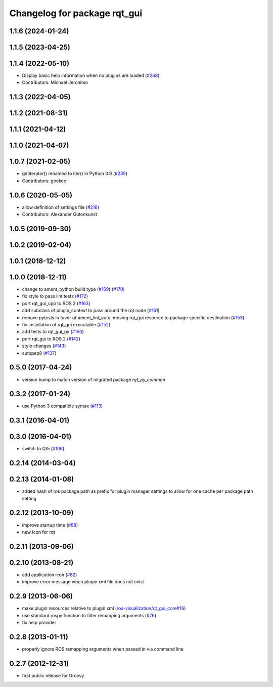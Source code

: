 Changelog for package rqt_gui
^^^^^^^^^^^^^^^^^^^^^^^^^^^^^

1.1.6 (2024-01-24)
------------------

1.1.5 (2023-04-25)
------------------

1.1.4 (2022-05-10)
------------------
* Display basic help information when no plugins are loaded (`#268 <https://github.com/ros-visualization/rqt/issues/268>`_)
* Contributors: Michael Jeronimo

1.1.3 (2022-04-05)
------------------

1.1.2 (2021-08-31)
------------------

1.1.1 (2021-04-12)
------------------

1.1.0 (2021-04-07)
------------------

1.0.7 (2021-02-05)
------------------
* getiterator() renamed to iter() in Python 3.9 (`#239 <https://github.com/ros-visualization/rqt/issues/239>`_)
* Contributors: goekce

1.0.6 (2020-05-05)
------------------
* allow definition of settings file (`#216 <https://github.com/ros-visualization/rqt/issues/216>`_)
* Contributors: Alexander Gutenkunst

1.0.5 (2019-09-30)
------------------

1.0.2 (2019-02-04)
------------------

1.0.1 (2018-12-12)
------------------

1.0.0 (2018-12-11)
------------------
* change to ament_python build type (`#169 <https://github.com/ros-visualization/rqt/issues/169>`_) (`#170 <https://github.com/ros-visualization/rqt/issues/170>`_)
* fix style to pass lint tests (`#172 <https://github.com/ros-visualization/rqt/issues/172>`_)
* port rqt_gui_cpp to ROS 2 (`#163 <https://github.com/ros-visualization/rqt/issues/163>`_)
* add subclass of plugin_context to pass around the rqt node (`#161 <https://github.com/ros-visualization/rqt/issues/161>`_)
* remove pytests in favor of ament_lint_auto, moving rqt_gui resource to package specific destination (`#153 <https://github.com/ros-visualization/rqt/issues/153>`_)
* fix installation of rqt_gui executable (`#152 <https://github.com/ros-visualization/rqt/issues/152>`_)
* add tests to rqt_gui_py (`#150 <https://github.com/ros-visualization/rqt/issues/150>`_)
* port rqt_gui to ROS 2 (`#142 <https://github.com/ros-visualization/rqt/issues/142>`_)
* style changes (`#143 <https://github.com/ros-visualization/rqt/issues/143>`_)
* autopep8 (`#137 <https://github.com/ros-visualization/rqt/issues/137>`_)

0.5.0 (2017-04-24)
------------------
* version bump to match version of migrated package `rqt_py_common`

0.3.2 (2017-01-24)
------------------
* use Python 3 compatible syntax (`#113 <https://github.com/ros-visualization/rqt/pull/113>`_)

0.3.1 (2016-04-01)
------------------

0.3.0 (2016-04-01)
------------------
* switch to Qt5 (`#106 <https://github.com/ros-visualization/rqt/pull/106>`_)

0.2.14 (2014-03-04)
-------------------

0.2.13 (2014-01-08)
-------------------
* added hash of ros package path as prefix for plugin manager settings to allow for one cache per package path setting

0.2.12 (2013-10-09)
-------------------
* improve startup time (`#88 <https://github.com/ros-visualization/rqt/issues/88>`_)
* new icon for rqt

0.2.11 (2013-09-06)
-------------------

0.2.10 (2013-08-21)
-------------------
* add application icon (`#82 <https://github.com/ros-visualization/rqt/issues/82>`_)
* improve error message when plugin xml file does not exist

0.2.9 (2013-06-06)
------------------
* make plugin resources relative to plugin.xml (`ros-visualization/qt_gui_core#16 <https://github.com/ros-visualization/qt_gui_core/issues/16>`_)
* use standard rospy function to filter remapping arguments (`#76 <https://github.com/ros-visualization/rqt/issues/76>`_)
* fix help provider

0.2.8 (2013-01-11)
------------------
* properly ignore ROS remapping arguments when passed in via command line

0.2.7 (2012-12-31)
------------------
* first public release for Groovy
